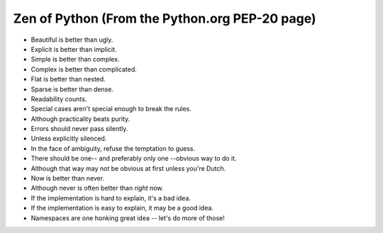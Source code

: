 Zen of Python (From the Python.org PEP-20 page)
===============================================

- Beautiful is better than ugly.
- Explicit is better than implicit.
- Simple is better than complex.
- Complex is better than complicated.
- Flat is better than nested.
- Sparse is better than dense.
- Readability counts.
- Special cases aren't special enough to break the rules.
- Although practicality beats purity.
- Errors should never pass silently.
- Unless explicitly silenced.
- In the face of ambiguity, refuse the temptation to guess.
- There should be one-- and preferably only one --obvious way to do it.
- Although that way may not be obvious at first unless you're Dutch.
- Now is better than never.
- Although never is often better than *right* now.
- If the implementation is hard to explain, it's a bad idea.
- If the implementation is easy to explain, it may be a good idea.
- Namespaces are one honking great idea -- let's do more of those!